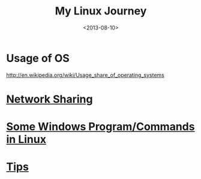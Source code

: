 #+TITLE: My Linux Journey
#+DATE: <2013-08-10>
#+TEXT: *The World's Best OS.*

* Usage of OS
http://en.wikipedia.org/wiki/Usage_share_of_operating_systems

* [[file:~/proj/org/misc/network_sharing.org::*Linux][Network Sharing]]
* [[file:windows_stuff_in_linux.org][Some Windows Program/Commands in Linux]]
* [[file:linux_tips.org][Tips]]
